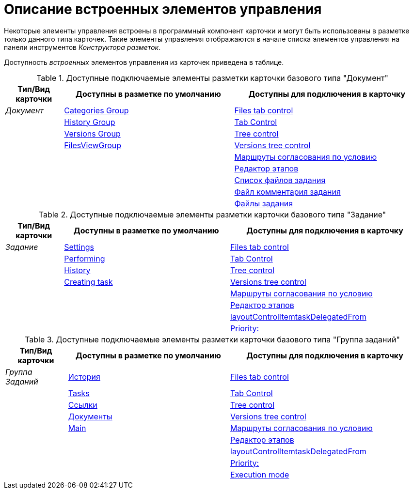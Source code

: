 = Описание встроенных элементов управления

Некоторые элементы управления встроены в программный компонент карточки и могут быть использованы в разметке только данного типа карточек. Такие элементы управления отображаются в начале списка элементов управления на панели инструментов _Конструктора разметок_.

Доступность _встроенных_ элементов управления из карточек приведена в таблице.

.Доступные подключаемые элементы разметки карточки базового типа "Документ"
[cols="14%,41%,45%",options="header"]
|===
|Тип/Вид карточки |Доступны в разметке по умолчанию |Доступны для подключения в карточку
|_Документ_ |xref:lay_HardcodeElements_CategoriesGroup.adoc[Categories Group] |xref:lay_HardcodeElements_FilesTabControl.adoc[Files tab control]
| |xref:lay_HardcodeElements_HistoryGroup.adoc[History Group] |xref:lay_HardcodeElements_TabControl.adoc[Tab Control]
| |xref:lay_HardcodeElements_VersionsGroup.adoc[Versions Group] |xref:lay_HardcodeElements_TreeControl.adoc[Tree control]
| |xref:lay_HardcodeElements_FilesViewGroup.adoc[FilesViewGroup] |xref:lay_HardcodeElements_VersionsTreeControl.adoc[Versions tree control]
| | |xref:lay_HardcodeElements_ApprovalPaths.adoc[Маршруты согласования по условию]
| | |xref:lay_HardcodeElements_StagesEditor.adoc[Редактор этапов]
| | |xref:lay_HardcodeElements_TaskFileList.adoc[Список файлов задания]
| | |xref:lay_HardcodeElements_TaskFileCommentControll.adoc[Файл комментария задания]
| | |xref:lay_HardcodeElements_TaskFileControl.adoc[Файлы задания]
|===

.Доступные подключаемые элементы разметки карточки базового типа "Задание"
[cols="14%,40%,46%",options="header"]
|===
|Тип/Вид карточки |Доступны в разметке по умолчанию |Доступны для подключения в карточку
|_Задание_ |xref:lay_HardcodeElements_Settings.adoc[Settings] |xref:lay_HardcodeElements_FilesTabControl.adoc[Files tab control]
| |xref:lay_HardcodeElements_Performing.adoc[Performing] |xref:lay_HardcodeElements_TabControl.adoc[Tab Control]
| |xref:lay_HardcodeElements_History.adoc[History] |xref:lay_HardcodeElements_TreeControl.adoc[Tree control]
| |xref:lay_HardcodeElements_CreatingTask.adoc[Creating task] |xref:lay_HardcodeElements_VersionsTreeControl.adoc[Versions tree control]
| | |xref:lay_HardcodeElements_ApprovalPaths.adoc[Маршруты согласования по условию]
| | |xref:lay_HardcodeElements_StagesEditor.adoc[Редактор этапов]
| | |xref:lay_HardcodeElements_LayoutControlItemTaskDelegatedFrom.adoc[layoutControlItemtaskDelegatedFrom]
| | |xref:lay_HardcodeElements_Priority.adoc[Priority:]
|===

.Доступные подключаемые элементы разметки карточки базового типа "Группа заданий"
[cols="15%,39%,46%",options="header"]
|===
|Тип/Вид карточки |Доступны в разметке по умолчанию |Доступны для подключения в карточку
|_Группа Заданий_ |xref:lay_HardcodeElements_History_history.adoc[История] |xref:lay_HardcodeElements_FilesTabControl.adoc[Files tab control]
| |xref:lay_HardcodeElements_Tasks.adoc[Tasks] |xref:lay_HardcodeElements_TabControl.adoc[Tab Control]
| |xref:lay_HardcodeElements_Links.adoc[Ссылки] |xref:lay_HardcodeElements_TreeControl.adoc[Tree control]
| |xref:lay_HardcodeElements_Documents.adoc[Документы] |xref:lay_HardcodeElements_VersionsTreeControl.adoc[Versions tree control]
| |xref:lay_HardcodeElements_Main.adoc[Main] |xref:lay_HardcodeElements_ApprovalPaths.adoc[Маршруты согласования по условию]
| | |xref:lay_HardcodeElements_StagesEditor.adoc[Редактор этапов]
| | |xref:lay_HardcodeElements_LayoutControlItemTaskDelegatedFrom.adoc[layoutControlItemtaskDelegatedFrom]
| | |xref:lay_HardcodeElements_Priority.adoc[Priority:]
| | |xref:lay_HardcodeElements_ExecutionMode.adoc[Execution mode]
|===
